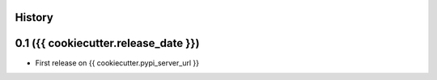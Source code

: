 .. :changelog:

History
-------

0.1 ({{ cookiecutter.release_date }})
---------------------

* First release on {{ cookiecutter.pypi_server_url }}
